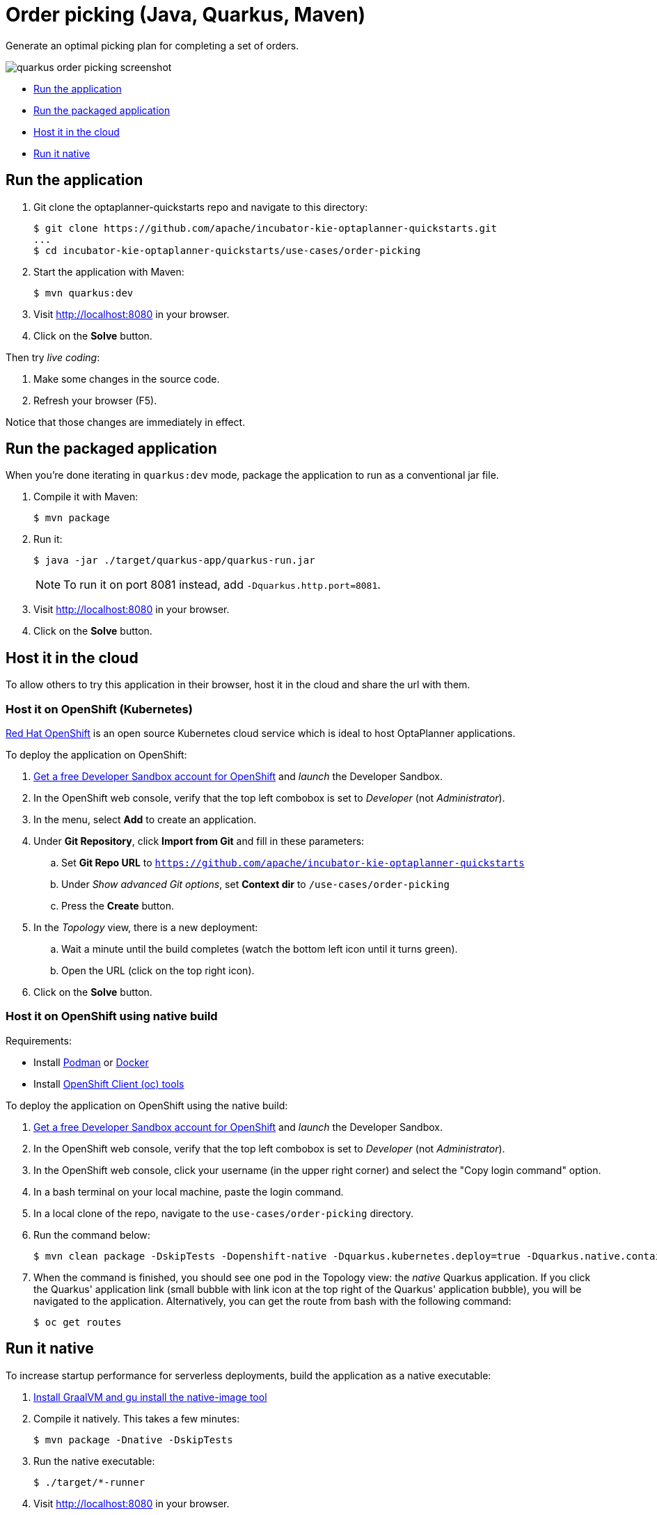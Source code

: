 = Order picking (Java, Quarkus, Maven)

Generate an optimal picking plan for completing a set of orders.

image::../../build/quickstarts-showcase/src/main/resources/META-INF/resources/screenshot/quarkus-order-picking-screenshot.png[]

* <<run,Run the application>>
* <<package,Run the packaged application>>
* <<cloud,Host it in the cloud>>
* <<native,Run it native>>

[[run]]
== Run the application

. Git clone the optaplanner-quickstarts repo and navigate to this directory:
+
[source, shell]
----
$ git clone https://github.com/apache/incubator-kie-optaplanner-quickstarts.git
...
$ cd incubator-kie-optaplanner-quickstarts/use-cases/order-picking
----

. Start the application with Maven:
+
[source, shell]
----
$ mvn quarkus:dev
----

. Visit http://localhost:8080 in your browser.

. Click on the *Solve* button.

Then try _live coding_:

. Make some changes in the source code.
. Refresh your browser (F5).

Notice that those changes are immediately in effect.


[[package]]
== Run the packaged application

When you're done iterating in `quarkus:dev` mode,
package the application to run as a conventional jar file.

. Compile it with Maven:
+
[source, shell]
----
$ mvn package
----

. Run it:
+
[source, shell]
----
$ java -jar ./target/quarkus-app/quarkus-run.jar
----
+
[NOTE]
====
To run it on port 8081 instead, add `-Dquarkus.http.port=8081`.
====

. Visit http://localhost:8080 in your browser.

. Click on the *Solve* button.


[[cloud]]
== Host it in the cloud

To allow others to try this application in their browser,
host it in the cloud and share the url with them.

=== Host it on OpenShift (Kubernetes)

https://www.redhat.com/en/technologies/cloud-computing/openshift[Red Hat OpenShift] is an open source Kubernetes cloud service
which is ideal to host OptaPlanner applications.

To deploy the application on OpenShift:

. https://developers.redhat.com/developer-sandbox[Get a free Developer Sandbox account for OpenShift] and _launch_ the Developer Sandbox.
. In the OpenShift web console, verify that the top left combobox is set to _Developer_ (not _Administrator_).
. In the menu, select *Add* to create an application.
. Under *Git Repository*, click *Import from Git* and fill in these parameters:
.. Set *Git Repo URL* to `https://github.com/apache/incubator-kie-optaplanner-quickstarts`
.. Under _Show advanced Git options_, set *Context dir* to `/use-cases/order-picking`
.. Press the *Create* button.
. In the _Topology_ view, there is a new deployment:
.. Wait a minute until the build completes (watch the bottom left icon until it turns green).
.. Open the URL (click on the top right icon).
. Click on the *Solve* button.

=== Host it on OpenShift using native build

Requirements:

- Install https://podman.io/[Podman] or https://www.docker.com/[Docker]
- Install https://docs.openshift.com/container-platform/latest/cli_reference/openshift_cli/getting-started-cli.html[OpenShift Client (oc) tools]

To deploy the application on OpenShift using the native build:

. https://developers.redhat.com/developer-sandbox[Get a free Developer Sandbox account for OpenShift] and _launch_ the Developer Sandbox.
. In the OpenShift web console, verify that the top left combobox is set to _Developer_ (not _Administrator_).
. In the OpenShift web console, click your username (in the upper right corner) and select the "Copy login command" option.
. In a bash terminal on your local machine, paste the login command.
. In a local clone of the repo, navigate to the `use-cases/order-picking` directory.
. Run the command below:
+
[source, shell]
----
$ mvn clean package -DskipTests -Dopenshift-native -Dquarkus.kubernetes.deploy=true -Dquarkus.native.container-build=true
----
+
. When the command is finished, you should see one pod in the Topology view: the _native_ Quarkus application. If you click the Quarkus' application link (small bubble with link icon at the top right of the Quarkus' application bubble), you will be navigated to the application. Alternatively, you can get the route from bash with the following command:
+
[source, shell]
----
$ oc get routes
----


[[native]]
== Run it native

To increase startup performance for serverless deployments,
build the application as a native executable:

. https://quarkus.io/guides/building-native-image#configuring-graalvm[Install GraalVM and gu install the native-image tool]

. Compile it natively. This takes a few minutes:
+
[source, shell]
----
$ mvn package -Dnative -DskipTests
----

. Run the native executable:
+
[source, shell]
----
$ ./target/*-runner
----

. Visit http://localhost:8080 in your browser.

. Click on the *Solve* button.

== More information

Visit https://www.optaplanner.org/[www.optaplanner.org].
